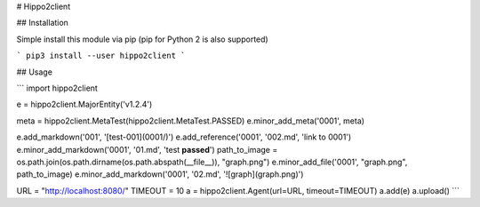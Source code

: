 # Hippo2client

## Installation

Simple install this module via pip (pip for Python 2 is also supported)

```
pip3 install --user hippo2client
```


## Usage

```
import hippo2client

e = hippo2client.MajorEntity('v1.2.4')

meta = hippo2client.MetaTest(hippo2client.MetaTest.PASSED)
e.minor_add_meta('0001', meta)

e.add_markdown('001', '[test-001](0001/)')
e.add_reference('0001', '002.md', 'link to 0001')
e.minor_add_markdown('0001', '01.md', 'test **passed**')
path_to_image = os.path.join(os.path.dirname(os.path.abspath(__file__)), "graph.png")
e.minor_add_file('0001', "graph.png", path_to_image)
e.minor_add_markdown('0001', '02.md', '![graph](graph.png)')

URL = "http://localhost:8080/"
TIMEOUT = 10
a = hippo2client.Agent(url=URL, timeout=TIMEOUT)
a.add(e)
a.upload()
```



